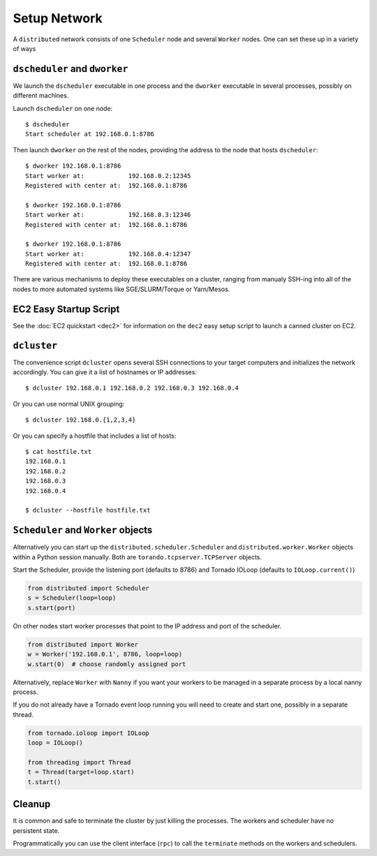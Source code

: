 Setup Network
=============

A ``distributed`` network consists of one ``Scheduler`` node and several
``Worker`` nodes.  One can set these up in a variety of ways


``dscheduler`` and ``dworker``
---------------------------

We launch the ``dscheduler`` executable in one process and the ``dworker``
executable in several processes, possibly on different machines.

Launch ``dscheduler`` on one node::

   $ dscheduler
   Start scheduler at 192.168.0.1:8786

Then launch ``dworker`` on the rest of the nodes, providing the address to the
node that hosts ``dscheduler``::

   $ dworker 192.168.0.1:8786
   Start worker at:            192.168.0.2:12345
   Registered with center at:  192.168.0.1:8786

   $ dworker 192.168.0.1:8786
   Start worker at:            192.168.0.3:12346
   Registered with center at:  192.168.0.1:8786

   $ dworker 192.168.0.1:8786
   Start worker at:            192.168.0.4:12347
   Registered with center at:  192.168.0.1:8786

There are various mechanisms to deploy these executables on a cluster, ranging
from manualy SSH-ing into all of the nodes to more automated systems like
SGE/SLURM/Torque or Yarn/Mesos.

EC2 Easy Startup Script
-----------------------

See the :doc:`EC2 quickstart <dec2>` for information on the ``dec2`` easy setup
script to launch a canned cluster on EC2.

``dcluster``
------------

The convenience script ``dcluster`` opens several SSH connections to your
target computers and initializes the network accordingly.  You can give it a
list of hostnames or IP addresses::

   $ dcluster 192.168.0.1 192.168.0.2 192.168.0.3 192.168.0.4

Or you can use normal UNIX grouping::

   $ dcluster 192.168.0.{1,2,3,4}

Or you can specify a hostfile that includes a list of hosts::

   $ cat hostfile.txt
   192.168.0.1
   192.168.0.2
   192.168.0.3
   192.168.0.4

   $ dcluster --hostfile hostfile.txt


``Scheduler`` and ``Worker`` objects
---------------------------------

Alternatively you can start up the ``distributed.scheduler.Scheduler`` and
``distributed.worker.Worker`` objects within a Python session manually.  Both
are ``torando.tcpserver.TCPServer`` objects.

Start the Scheduler, provide the listening port (defaults to 8786) and Tornado
IOLoop (defaults to ``IOLoop.current()``)

.. code-block:: python

   from distributed import Scheduler
   s = Scheduler(loop=loop)
   s.start(port)

On other nodes start worker processes that point to the IP address and port of
the scheduler.

.. code-block:: python

   from distributed import Worker
   w = Worker('192.168.0.1', 8786, loop=loop)
   w.start(0)  # choose randomly assigned port

Alternatively, replace ``Worker`` with ``Nanny`` if you want your workers to be
managed in a separate process by a local nanny process.

If you do not already have a Tornado event loop running you will need to create
and start one, possibly in a separate thread.

.. code-block:: python

   from tornado.ioloop import IOLoop
   loop = IOLoop()

   from threading import Thread
   t = Thread(target=loop.start)
   t.start()


Cleanup
-------

It is common and safe to terminate the cluster by just killing the processes.
The workers and scheduler have no persistent state.

Programmatically you can use the client interface (``rpc``) to call the
``terminate`` methods on the workers and schedulers.
